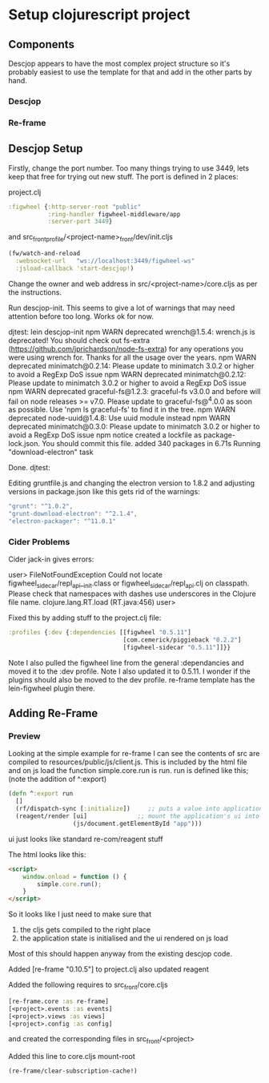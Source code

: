 * Setup clojurescript project

** Components
Descjop appears to have the most complex project structure so it's probably easiest to use the template for that and add in the other parts by hand.
*** Descjop
*** Re-frame

** Descjop Setup
Firstly, change the port number. Too many things trying to use 3449, lets keep that free for trying out new stuff. The port is defined in 2 places:

    project.clj

#+BEGIN_SRC clojure
  :figwheel {:http-server-root "public"
             :ring-handler figwheel-middleware/app
             :server-port 3449}
#+END_SRC

and src_front_profile/<project-name>_front/dev/init.cljs

#+BEGIN_SRC clojure
  (fw/watch-and-reload
    :websocket-url   "ws://localhost:3449/figwheel-ws"
    :jsload-callback 'start-descjop!)
#+END_SRC

Change the owner and web address in src/<project-name>/core.cljs as per the instructions.

Run descjop-init. This seems to give a lot of warnings that may need attention before too long. Works ok for now.

djtest: lein descjop-init
npm WARN deprecated wrench@1.5.4: wrench.js is deprecated! You should check out fs-extra (https://github.com/jprichardson/node-fs-extra) for any operations you were using wrench for. Thanks for all the usage over the years.
npm WARN deprecated minimatch@0.2.14: Please update to minimatch 3.0.2 or higher to avoid a RegExp DoS issue
npm WARN deprecated minimatch@0.2.12: Please update to minimatch 3.0.2 or higher to avoid a RegExp DoS issue
npm WARN deprecated graceful-fs@1.2.3: graceful-fs v3.0.0 and before will fail on node releases >= v7.0. Please update to graceful-fs@^4.0.0 as soon as possible. Use 'npm ls graceful-fs' to find it in the tree.
npm WARN deprecated node-uuid@1.4.8: Use uuid module instead
npm WARN deprecated minimatch@0.3.0: Please update to minimatch 3.0.2 or higher to avoid a RegExp DoS issue
npm notice created a lockfile as package-lock.json. You should commit this file.
added 340 packages in 6.71s
Running "download-electron" task

Done.
djtest:

Editing gruntfile.js and changing the electron version to 1.8.2 and adjusting versions in package.json like this gets rid of the warnings:

#+BEGIN_SRC js
    "grunt": "^1.0.2",
    "grunt-download-electron": "^2.1.4",
    "electron-packager": "^11.0.1"
#+END_SRC

*** Cider Problems
Cider jack-in gives errors:

user> FileNotFoundException Could not locate figwheel_sidecar/repl_api__init.class or figwheel_sidecar/repl_api.clj on classpath. Please check that namespaces with dashes use underscores in the Clojure file name.  clojure.lang.RT.load (RT.java:456)
user>

Fixed this by adding stuff to the project.clj file:

#+BEGIN_SRC clojure
  :profiles {:dev {:dependencies [[figwheel "0.5.11"]
                                  [com.cemerick/piggieback "0.2.2"]
                                  [figwheel-sidecar "0.5.11"]]}}
#+END_SRC

Note I also pulled the figwheel line from the general :dependancies and moved it to the :dev profile. Note I also updated it to 0.5.11. I wonder if the plugins should also be moved to the dev profile. re-frame template has the lein-figwheel plugin there.
** Adding Re-Frame
*** Preview
Looking at the simple example for re-frame I can see the contents of src are compiled to resources/public/js/client.js. This is included by the html file and on js load the function simple.core.run is run. run is defined like this; (note the addition of ^:export)

#+BEGIN_SRC clojure
  (defn ^:export run
    []
    (rf/dispatch-sync [:initialize])     ;; puts a value into application state
    (reagent/render [ui]              ;; mount the application's ui into '<div id="app" />'
                    (js/document.getElementById "app")))
#+END_SRC

ui just looks like standard re-com/reagent stuff

The html looks like this:
#+BEGIN_SRC html
    <script>
        window.onload = function () {
            simple.core.run();
        }
    </script>
#+END_SRC

So it looks like I just need to make sure that
1) the cljs gets compiled to the right place
2) the application state is initialised and the ui rendered on js load
Most of this should happen anyway from the existing descjop code.

Added [re-frame "0.10.5"] to project.clj
also updated reagent

Added the following requires to src_front/core.cljs
#+BEGIN_SRC clojure
  [re-frame.core :as re-frame]
  [<project>.events :as events]
  [<project>.views :as views]
  [<project>.config :as config]
#+END_SRC
and created the corresponding files in src_front/<project>

Added this line to core.cljs mount-root
#+BEGIN_SRC clojure
(re-frame/clear-subscription-cache!)
#+END_SRC

